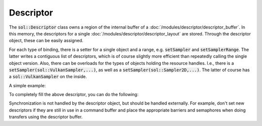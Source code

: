 Descriptor
==========

The :code:`sol::Descriptor` class owns a region of the internal buffer of a
:doc:`/modules/descriptor/descriptor_buffer`. In this memory, the descriptors for a single
:doc:`/modules/descriptor/descriptor_layout` are stored. Through the descriptor object, these can be easily assigned.

For each type of binding, there is a setter for a single object and a range, e.g. :code:`setSampler` and
:code:`setSamplerRange`. The latter writes a contiguous list of descriptors, which is of course slightly more efficient
than repeatedly calling the single object version. Also, there can be overloads for the types of objects holding the
resource handles. I.e., there is a :code:`setSampler(sol::VulkanSampler,...)`, as well as a
:code:`setSampler(sol::Sampler2D,...)`. The latter of course has a :code:`sol::VulkanSampler` on the inside.

A simple example:

.. code-block:: hlsl
    :caption: A simple descriptor set with two bindings.

    [[vk::binding(0, 0)]]
    Texture2D<float4> color[512];
    [[vk::binding(1, 0)]]
    SamplerState s;

To completely fill the above descriptor, you can do the following:

.. code-block:: cpp
    :caption: Setting up the layout for the above shader.

    // A set of previously created resources.
    sol::Sampler2D& sampler = ...;
    std::vector<sol::Texture2D*> textures = ...;

    // Descriptor for the above shader.
    sol::DescriptorBuffer& buffer = ...;
    sol::DescriptorLayout& layout = ...;
    sol::Descriptor = buffer.allocateDescriptor(layout);

    // From the std::vector assign [0, 128) to descriptor array [0, 128).
    descriptor->setSampledImage(std::span(textures.begin(), 128), 0, 0);
    // From the std::vector assign [1024, 1408) to descriptor array [128, 512).
    descriptor->setSampledImage(std::span(textures.begin() + 1024, 384), 0, 128);

    // Assign a single sampler.
    descriptor->setSampler(sampler, 1, 0);
 
Synchronization is not handled by the descriptor object, but should be handled externally. For example, don't set new
descriptors if they are still in use in a command buffer and place the appropriate barriers and semaphores when doing
transfers using the descriptor buffer.
